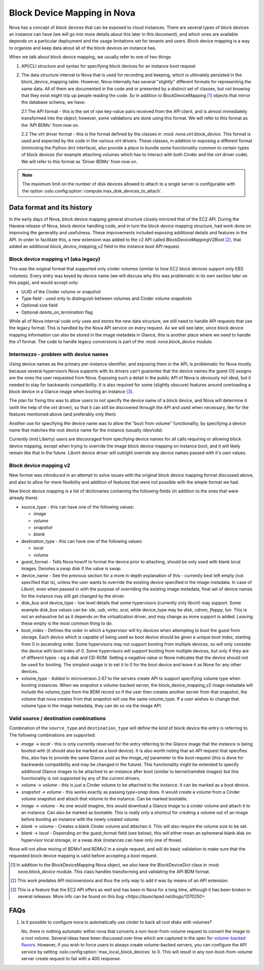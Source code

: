 ..
      Licensed under the Apache License, Version 2.0 (the "License"); you may
      not use this file except in compliance with the License. You may obtain
      a copy of the License at

          http://www.apache.org/licenses/LICENSE-2.0

      Unless required by applicable law or agreed to in writing, software
      distributed under the License is distributed on an "AS IS" BASIS, WITHOUT
      WARRANTIES OR CONDITIONS OF ANY KIND, either express or implied. See the
      License for the specific language governing permissions and limitations
      under the License.

Block Device Mapping in Nova
============================

Nova has a concept of block devices that can be exposed to cloud instances.
There are several types of block devices an instance can have (we will go into
more details about this later in this document), and which ones are available
depends on a particular deployment and the usage limitations set for tenants
and users. Block device mapping is a way to organize and keep data about all of
the block devices an instance has.

When we talk about block device mapping, we usually refer to one of two things

1. API/CLI structure and syntax for specifying block devices for an instance
   boot request

2. The data structure internal to Nova that is used for recording and keeping,
   which is ultimately persisted in the block_device_mapping table. However,
   Nova internally has several "slightly" different formats for representing
   the same data. All of them are documented in the code and or presented by
   a distinct set of classes, but not knowing that they exist might trip up
   people reading the code. So in addition to BlockDeviceMapping [1]_ objects
   that mirror the database schema, we have:

   2.1 The API format - this is the set of raw key-value pairs received from
   the API client, and is almost immediately transformed into the object;
   however, some validations are done using this format. We will refer to this
   format as the 'API BDMs' from now on.

   2.2 The virt driver format - this is the format defined by the classes in
   :mod: `nova.virt.block_device`. This format is used and expected by the code
   in the various virt drivers. These classes, in addition to exposing a
   different format (mimicking the Python dict interface), also provide a place
   to bundle some functionality common to certain types of block devices (for
   example attaching volumes which has to interact with both Cinder and the
   virt driver code). We will refer to this format as 'Driver BDMs' from now
   on.

.. note::

   The maximum limit on the number of disk devices allowed to attach to
   a single server is configurable with the option
   :oslo.config:option:`compute.max_disk_devices_to_attach`.


Data format and its history
----------------------------

In the early days of Nova, block device mapping general structure closely
mirrored that of the EC2 API. During the Havana release of Nova, block device
handling code, and in turn the block device mapping structure, had work done on
improving the generality and usefulness. These improvements included exposing
additional details and features in the API. In order to facilitate this, a new
extension was added to the v2 API called `BlockDeviceMappingV2Boot` [2]_, that
added an additional `block_device_mapping_v2` field to the instance boot API
request.

Block device mapping v1 (aka legacy)
^^^^^^^^^^^^^^^^^^^^^^^^^^^^^^^^^^^^

This was the original format that supported only cinder volumes (similar to how
EC2 block devices support only EBS volumes). Every entry was keyed by device
name (we will discuss why this was problematic in its own section later on
this page), and would accept only:

* UUID of the Cinder volume or snapshot
* Type field - used only to distinguish between volumes and Cinder volume
  snapshots
* Optional size field
* Optional `delete_on_termination` flag

While all of Nova internal code only uses and stores the new data structure, we
still need to handle API requests that use the legacy format. This is handled
by the Nova API service on every request. As we will see later, since block
device mapping information can also be stored in the image metadata in Glance,
this is another place where we need to handle the v1 format. The code to handle
legacy conversions is part of the :mod: `nova.block_device` module.

Intermezzo - problem with device names
^^^^^^^^^^^^^^^^^^^^^^^^^^^^^^^^^^^^^^

Using device names as the primary per-instance identifier, and exposing them in
the API, is problematic for Nova mostly because several hypervisors Nova
supports with its drivers can't guarantee that the device names the guest OS
assigns are the ones the user requested from Nova. Exposing such a detail
in the public API of Nova is obviously not ideal, but it needed to stay for
backwards compatibility. It is also required for some (slightly obscure)
features around overloading a block device in a Glance image when booting an
instance [3]_.

The plan for fixing this was to allow users to not specify the device name of a
block device, and Nova will determine it (with the help of the virt driver), so
that it can still be discovered through the API and used when necessary, like
for the features mentioned above (and preferably only then).

Another use for specifying the device name was to allow the "boot from volume"
functionality, by specifying a device name that matches the root device name
for the instance (usually `/dev/vda`).

Currently (mid Liberty) users are discouraged from specifying device names
for all calls requiring or allowing block device mapping, except when trying to
override the image block device mapping on instance boot, and it will likely
remain like that in the future. Libvirt device driver will outright override
any device names passed with it's own values.

Block device mapping v2
^^^^^^^^^^^^^^^^^^^^^^^

New format was introduced in an attempt to solve issues with the original
block device mapping format discussed above, and also to allow for more
flexibility and addition of features that were not possible with the simple
format we had.

New block device mapping is a list of dictionaries containing the following
fields (in addition to the ones that were already there):

* source_type - this can have one of the following values:

  * `image`
  * `volume`
  * `snapshot`
  * `blank`

* destination_type  - this can have one of the following values:

  * `local`
  * `volume`

* guest_format - Tells Nova how/if to format the device prior to attaching,
  should be only used with blank local images. Denotes a swap disk if the value
  is `swap`.

* device_name - See the previous section for a more in depth explanation of
  this - currently best left empty (not specified that is), unless the user
  wants to override the existing device specified in the image metadata.
  In case of Libvirt, even when passed in with the purpose of overriding the
  existing image metadata, final set of device names for the instance may still
  get changed by the driver.

* disk_bus and device_type - low level details that some hypervisors (currently
  only libvirt) may support. Some example disk_bus values can be: `ide`, `usb`,
  `virtio`, `scsi`, while device_type may be `disk`, `cdrom`, `floppy`, `lun`.
  This is not an exhaustive list as it depends on the virtualization driver,
  and may change as more support is added. Leaving these empty is the most
  common thing to do.

* boot_index - Defines the order in which a hypervisor will try devices when
  attempting to boot the guest from storage. Each device which is capable of
  being used as boot device should be given a unique boot index, starting from
  0 in ascending order. Some hypervisors may not support booting from multiple
  devices, so will only consider the device with boot index of 0. Some
  hypervisors will support booting from multiple devices, but only if they are
  of different types - eg a disk and CD-ROM. Setting a negative value or None
  indicates that the device should not be used for booting. The simplest
  usage is to set it to 0 for the boot device and leave it as None for any
  other devices.

* volume_type - Added in microversion 2.67 to the servers create API to
  support specifying volume type when booting instances. When we snapshot a
  volume-backed server, the block_device_mapping_v2 image metadata will
  include the volume_type from the BDM record so if the user then creates
  another server from that snapshot, the volume that nova creates from that
  snapshot will use the same volume_type. If a user wishes to change that
  volume type in the image metadata, they can do so via the image API.

Valid source / destination combinations
^^^^^^^^^^^^^^^^^^^^^^^^^^^^^^^^^^^^^^^

Combination of the ``source_type`` and ``destination_type`` will define the
kind of block device the entry is referring to. The following
combinations are supported:

* `image` -> `local` - this is only currently reserved for the entry
  referring to the Glance image that the instance is being booted with
  (it should also be marked as a boot device). It is also worth noting
  that an API request that specifies this, also has to provide the
  same Glance uuid as the `image_ref` parameter to the boot request
  (this is done for backwards compatibility and may be changed in the
  future). This functionality might be extended to specify additional
  Glance images to be attached to an instance after boot (similar to
  kernel/ramdisk images) but this functionality is not supported by
  any of the current drivers.
* `volume` -> `volume` - this is just a Cinder volume to be attached to the
  instance. It can be marked as a boot device.
* `snapshot` -> `volume` - this works exactly as passing `type=snap` does.
  It would create a volume from a Cinder volume snapshot and attach that
  volume to the instance. Can be marked bootable.
* `image` -> `volume` - As one would imagine, this would download a Glance
  image to a cinder volume and attach it to an instance. Can also be marked
  as bootable. This is really only a shortcut for creating a volume out of
  an image before booting an instance with the newly created volume.
* `blank` -> `volume` - Creates a blank Cinder volume and attaches it. This
  will also require the volume size to be set.
* `blank` -> `local` - Depending on the guest_format field (see below),
  this will either mean an ephemeral blank disk on hypervisor local
  storage, or a swap disk (instances can have only one of those).


Nova will not allow mixing of BDMv1 and BDMv2 in a single request, and
will do basic validation to make sure that the requested block device
mapping is valid before accepting a boot request.

.. [1] In addition to the BlockDeviceMapping Nova object, we also have the
   BlockDeviceDict class in :mod: `nova.block_device` module. This class
   handles transforming and validating the API BDM format.
.. [2] This work predates API microversions and thus the only way to add it was
   by means of an API extension.
.. [3] This is a feature that the EC2 API offers as well and has been in Nova
   for a long time, although it has been broken in several releases. More info
   can be found on `this bug <https://launchpad.net/bugs/1370250>`


FAQs
----

1. Is it possible to configure nova to automatically use cinder to back all
   root disks with volumes?

   No, there is nothing automatic within nova that converts a
   non-boot-from-volume request to convert the image to a root volume.
   Several ideas have been discussed over time which are captured in the
   spec for `volume-backed flavors`_. However, if you wish to force users
   to always create volume-backed servers, you can configure the API service
   by setting :oslo.config:option:`max_local_block_devices` to 0. This will
   result in any non-boot-from-volume server create request to fail with a
   400 response.

.. _volume-backed flavors: https://review.opendev.org/511965/
